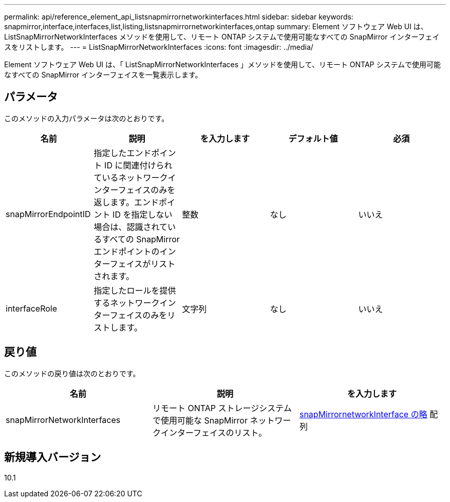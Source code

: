 ---
permalink: api/reference_element_api_listsnapmirrornetworkinterfaces.html 
sidebar: sidebar 
keywords: snapmirror,interface,interfaces,list,listing,listsnapmirrornetworkinterfaces,ontap 
summary: Element ソフトウェア Web UI は、 ListSnapMirrorNetworkInterfaces メソッドを使用して、リモート ONTAP システムで使用可能なすべての SnapMirror インターフェイスをリストします。 
---
= ListSnapMirrorNetworkInterfaces
:icons: font
:imagesdir: ../media/


[role="lead"]
Element ソフトウェア Web UI は、「 ListSnapMirrorNetworkInterfaces 」メソッドを使用して、リモート ONTAP システムで使用可能なすべての SnapMirror インターフェイスを一覧表示します。



== パラメータ

このメソッドの入力パラメータは次のとおりです。

|===
| 名前 | 説明 | を入力します | デフォルト値 | 必須 


 a| 
snapMirrorEndpointID
 a| 
指定したエンドポイント ID に関連付けられているネットワークインターフェイスのみを返します。エンドポイント ID を指定しない場合は、認識されているすべての SnapMirror エンドポイントのインターフェイスがリストされます。
 a| 
整数
 a| 
なし
 a| 
いいえ



 a| 
interfaceRole
 a| 
指定したロールを提供するネットワークインターフェイスのみをリストします。
 a| 
文字列
 a| 
なし
 a| 
いいえ

|===


== 戻り値

このメソッドの戻り値は次のとおりです。

|===
| 名前 | 説明 | を入力します 


 a| 
snapMirrorNetworkInterfaces
 a| 
リモート ONTAP ストレージシステムで使用可能な SnapMirror ネットワークインターフェイスのリスト。
 a| 
xref:reference_element_api_snapmirrornetworkinterface.adoc[snapMirrornetworkInterface の略] 配列

|===


== 新規導入バージョン

10.1
